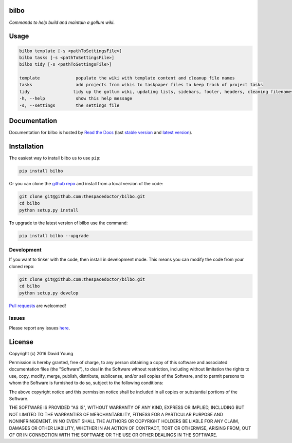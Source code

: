 bilbo 
=========================

*Commands to help build and maintain a gollum wiki*.

Usage
======

.. code-block:: bash 
   
    bilbo template [-s <pathToSettingsFile>]
    bilbo tasks [-s <pathToSettingsFile>]
    bilbo tidy [-s <pathToSettingsFile>]

    template              populate the wiki with template content and cleanup file names
    tasks                 add projects from wikis to taskpaper files to keep track of project tasks
    tidy                 tidy up the gollum wiki, updating lists, sidebars, footer, headers, cleaning filenames and md metadata
    -h, --help            show this help message
    -s, --settings        the settings file
    
Documentation
=============

Documentation for bilbo is hosted by `Read the Docs <http://bilbo.readthedocs.org/en/stable/>`__ (last `stable version <http://bilbo.readthedocs.org/en/stable/>`__ and `latest version <http://bilbo.readthedocs.org/en/latest/>`__).

Installation
============

The easiest way to install bilbo us to use ``pip``:

.. code:: bash

    pip install bilbo

Or you can clone the `github repo <https://github.com/thespacedoctor/bilbo>`__ and install from a local version of the code:

.. code:: bash

    git clone git@github.com:thespacedoctor/bilbo.git
    cd bilbo
    python setup.py install

To upgrade to the latest version of bilbo use the command:

.. code:: bash

    pip install bilbo --upgrade


Development
-----------

If you want to tinker with the code, then install in development mode.
This means you can modify the code from your cloned repo:

.. code:: bash

    git clone git@github.com:thespacedoctor/bilbo.git
    cd bilbo
    python setup.py develop

`Pull requests <https://github.com/thespacedoctor/bilbo/pulls>`__
are welcomed!


Issues
------

Please report any issues
`here <https://github.com/thespacedoctor/bilbo/issues>`__.

License
=======

Copyright (c) 2016 David Young

Permission is hereby granted, free of charge, to any person obtaining a
copy of this software and associated documentation files (the
"Software"), to deal in the Software without restriction, including
without limitation the rights to use, copy, modify, merge, publish,
distribute, sublicense, and/or sell copies of the Software, and to
permit persons to whom the Software is furnished to do so, subject to
the following conditions:

The above copyright notice and this permission notice shall be included
in all copies or substantial portions of the Software.

THE SOFTWARE IS PROVIDED "AS IS", WITHOUT WARRANTY OF ANY KIND, EXPRESS
OR IMPLIED, INCLUDING BUT NOT LIMITED TO THE WARRANTIES OF
MERCHANTABILITY, FITNESS FOR A PARTICULAR PURPOSE AND NONINFRINGEMENT.
IN NO EVENT SHALL THE AUTHORS OR COPYRIGHT HOLDERS BE LIABLE FOR ANY
CLAIM, DAMAGES OR OTHER LIABILITY, WHETHER IN AN ACTION OF CONTRACT,
TORT OR OTHERWISE, ARISING FROM, OUT OF OR IN CONNECTION WITH THE
SOFTWARE OR THE USE OR OTHER DEALINGS IN THE SOFTWARE.

